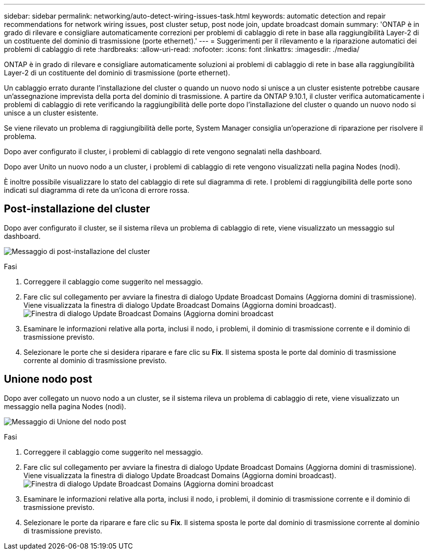 ---
sidebar: sidebar 
permalink: networking/auto-detect-wiring-issues-task.html 
keywords: automatic detection and repair recommendations for network wiring issues, post cluster setup, post node join, update broadcast domain 
summary: 'ONTAP è in grado di rilevare e consigliare automaticamente correzioni per problemi di cablaggio di rete in base alla raggiungibilità Layer-2 di un costituente del dominio di trasmissione (porte ethernet).' 
---
= Suggerimenti per il rilevamento e la riparazione automatici dei problemi di cablaggio di rete
:hardbreaks:
:allow-uri-read: 
:nofooter: 
:icons: font
:linkattrs: 
:imagesdir: ./media/


[role="lead"]
ONTAP è in grado di rilevare e consigliare automaticamente soluzioni ai problemi di cablaggio di rete in base alla raggiungibilità Layer-2 di un costituente del dominio di trasmissione (porte ethernet).

Un cablaggio errato durante l'installazione del cluster o quando un nuovo nodo si unisce a un cluster esistente potrebbe causare un'assegnazione imprevista della porta del dominio di trasmissione. A partire da ONTAP 9.10.1, il cluster verifica automaticamente i problemi di cablaggio di rete verificando la raggiungibilità delle porte dopo l'installazione del cluster o quando un nuovo nodo si unisce a un cluster esistente.

Se viene rilevato un problema di raggiungibilità delle porte, System Manager consiglia un'operazione di riparazione per risolvere il problema.

Dopo aver configurato il cluster, i problemi di cablaggio di rete vengono segnalati nella dashboard.

Dopo aver Unito un nuovo nodo a un cluster, i problemi di cablaggio di rete vengono visualizzati nella pagina Nodes (nodi).

È inoltre possibile visualizzare lo stato del cablaggio di rete sul diagramma di rete. I problemi di raggiungibilità delle porte sono indicati sul diagramma di rete da un'icona di errore rossa.



== Post-installazione del cluster

Dopo aver configurato il cluster, se il sistema rileva un problema di cablaggio di rete, viene visualizzato un messaggio sul dashboard.

image:auto-detect-01.png["Messaggio di post-installazione del cluster"]

.Fasi
. Correggere il cablaggio come suggerito nel messaggio.
. Fare clic sul collegamento per avviare la finestra di dialogo Update Broadcast Domains (Aggiorna domini di trasmissione). Viene visualizzata la finestra di dialogo Update Broadcast Domains (Aggiorna domini broadcast).image:auto-detect-02.png["Finestra di dialogo Update Broadcast Domains (Aggiorna domini broadcast"]
. Esaminare le informazioni relative alla porta, inclusi il nodo, i problemi, il dominio di trasmissione corrente e il dominio di trasmissione previsto.
. Selezionare le porte che si desidera riparare e fare clic su *Fix*. Il sistema sposta le porte dal dominio di trasmissione corrente al dominio di trasmissione previsto.




== Unione nodo post

Dopo aver collegato un nuovo nodo a un cluster, se il sistema rileva un problema di cablaggio di rete, viene visualizzato un messaggio nella pagina Nodes (nodi).

image:auto-detect-03.png["Messaggio di Unione del nodo post"]

.Fasi
. Correggere il cablaggio come suggerito nel messaggio.
. Fare clic sul collegamento per avviare la finestra di dialogo Update Broadcast Domains (Aggiorna domini di trasmissione). Viene visualizzata la finestra di dialogo Update Broadcast Domains (Aggiorna domini broadcast).image:auto-detect-02.png["Finestra di dialogo Update Broadcast Domains (Aggiorna domini broadcast"]
. Esaminare le informazioni relative alla porta, inclusi il nodo, i problemi, il dominio di trasmissione corrente e il dominio di trasmissione previsto.
. Selezionare le porte da riparare e fare clic su *Fix*. Il sistema sposta le porte dal dominio di trasmissione corrente al dominio di trasmissione previsto.

